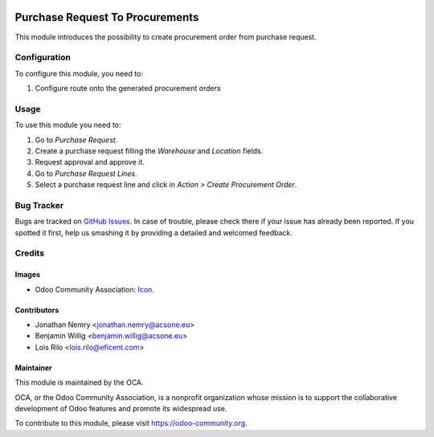 .. image:: https://img.shields.io/badge/licence-AGPL--3-blue.svg
   :target: http://www.gnu.org/licenses/agpl-3.0-standalone.html
   :alt: License: AGPL-3

================================
Purchase Request To Procurements
================================

This module introduces the possibility to create procurement order from
purchase request.


Configuration
=============

To configure this module, you need to:

#. Configure route onto the generated procurement orders

Usage
=====

To use this module you need to:

#. Go to *Purchase Request*.
#. Create a purchase request filling the *Warehouse* and *Location* fields.
#. Request approval and approve it.
#. Go to *Purchase Request Lines*.
#. Select a purchase request line and click in *Action > Create Procurement
   Order*.

.. image:: https://odoo-community.org/website/image/ir.attachment/5784_f2813bd/datas
   :alt: Try me on Runbot
   :target: https://runbot.odoo-community.org/runbot/142/10.0

Bug Tracker
===========

Bugs are tracked on `GitHub Issues
<https://github.com/OCA/142/issues>`_. In case of trouble, please
check there if your issue has already been reported. If you spotted it first,
help us smashing it by providing a detailed and welcomed feedback.

Credits
=======

Images
------

* Odoo Community Association: `Icon <https://github.com/OCA/maintainer-tools/blob/master/template/module/static/description/icon.svg>`_.

Contributors
------------

* Jonathan Nemry <jonathan.nemry@acsone.eu>
* Benjamin Willig <benjamin.willig@acsone.eu>
* Lois Rilo <lois.rilo@eficent.com>

Maintainer
----------

.. image:: https://odoo-community.org/logo.png
   :alt: Odoo Community Association
   :target: https://odoo-community.org

This module is maintained by the OCA.

OCA, or the Odoo Community Association, is a nonprofit organization whose
mission is to support the collaborative development of Odoo features and
promote its widespread use.

To contribute to this module, please visit https://odoo-community.org.



